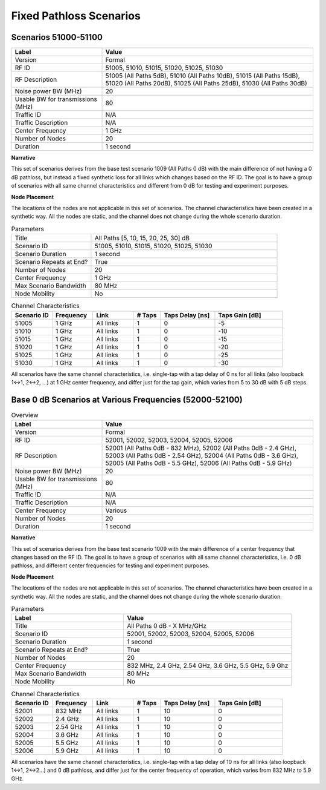 Fixed Pathloss Scenarios
=====================

Scenarios 51000-51100
---------------------

.. list-table::
   :widths: 30 70
   :header-rows: 1

   * - Label
     - Value
   * - Version
     - Formal
   * - RF ID
     - 51005, 51010, 51015, 51020, 51025, 51030
   * - RF Description
     - 51005 (All Paths 5dB), 51010 (All Paths 10dB), 51015 (All Paths 15dB),
       51020 (All Paths 20dB), 51025 (All Paths 25dB), 51030 (All Paths 30dB)
   * - Noise power BW (MHz)
     - 20
   * - Usable BW for transmissions (MHz)
     - 80
   * - Traffic ID
     - N/A
   * - Traffic Description
     - N/A
   * - Center Frequency
     - 1 GHz
   * - Number of Nodes
     - 20
   * - Duration
     - 1 second

**Narrative**

This set of scenarios derives from the base test scenario 1009 (All Paths 0 dB) with the main difference of not having a 0 dB pathloss, but instead a fixed synthetic loss for all links which changes based on the RF ID. The goal is to have a group of scenarios with all same channel characteristics and different from 0 dB for testing and experiment purposes.

**Node Placement**

The locations of the nodes are not applicable in this set of scenarios. The channel characteristics have been created in a synthetic way. All the nodes are static, and the channel does not change during the whole scenario duration.

.. list-table:: Parameters
   :widths: 30 70
   :header-rows: 0

   * - Title
     - All Paths [5, 10, 15, 20, 25, 30] dB
   * - Scenario ID
     - 51005, 51010, 51015, 51020, 51025, 51030
   * - Scenario Duration
     - 1 second
   * - Scenario Repeats at End?
     - True
   * - Number of Nodes
     - 20
   * - Center Frequency
     - 1 GHz
   * - Max Scenario Bandwidth
     - 80 MHz
   * - Node Mobility
     - No

.. list-table:: Channel Characteristics
   :widths: 15 15 15 10 20 25
   :header-rows: 1

   * - Scenario ID
     - Frequency
     - Link
     - # Taps
     - Taps Delay [ns]
     - Taps Gain [dB]
   * - 51005
     - 1 GHz
     - All links
     - 1
     - 0
     - -5
   * - 51010
     - 1 GHz
     - All links
     - 1
     - 0
     - -10
   * - 51015
     - 1 GHz
     - All links
     - 1
     - 0
     - -15
   * - 51020
     - 1 GHz
     - All links
     - 1
     - 0
     - -20
   * - 51025
     - 1 GHz
     - All links
     - 1
     - 0
     - -25
   * - 51030
     - 1 GHz
     - All links
     - 1
     - 0
     - -30

All scenarios have the same channel characteristics, i.e. single-tap with a tap delay of 0 ns for all links (also loopback 1↔1, 2↔2, ...) at 1 GHz center frequency, and differ just for the tap gain, which varies from 5 to 30 dB with 5 dB steps.

Base 0 dB Scenarios at Various Frequencies (52000-52100)
-------------------------------------------------------

.. list-table:: Overview
   :widths: 30 70
   :header-rows: 1

   * - Label
     - Value
   * - Version
     - Formal
   * - RF ID
     - 52001, 52002, 52003, 52004, 52005, 52006
   * - RF Description
     - 52001 (All Paths 0dB - 832 MHz), 52002 (All Paths 0dB - 2.4 GHz),
       52003 (All Paths 0dB - 2.54 GHz), 52004 (All Paths 0dB - 3.6 GHz),
       52005 (All Paths 0dB - 5.5 GHz), 52006 (All Paths 0dB - 5.9 GHz)
   * - Noise power BW (MHz)
     - 20
   * - Usable BW for transmissions (MHz)
     - 80
   * - Traffic ID
     - N/A
   * - Traffic Description
     - N/A
   * - Center Frequency
     - Various
   * - Number of Nodes
     - 20
   * - Duration
     - 1 second

**Narrative**

This set of scenarios derives from the base test scenario 1009 with the main difference of a center frequency that changes based on the RF ID. The goal is to have a group of scenarios with all same channel characteristics, i.e. 0 dB pathloss, and different center frequencies for testing and experiment purposes.

**Node Placement**

The locations of the nodes are not applicable in this set of scenarios. The channel characteristics have been created in a synthetic way. All the nodes are static, and the channel does not change during the whole scenario duration.

.. list-table:: Parameters
   :widths: 40 60
   :header-rows: 1

   * - Label
     - Value
   * - Title
     - All Paths 0 dB - X MHz/GHz
   * - Scenario ID
     - 52001, 52002, 52003, 52004, 52005, 52006
   * - Scenario Duration
     - 1 second
   * - Scenario Repeats at End?
     - True
   * - Number of Nodes
     - 20
   * - Center Frequency
     - 832 MHz, 2.4 GHz, 2.54 GHz, 3.6 GHz, 5.5 GHz, 5.9 Ghz
   * - Max Scenario Bandwidth
     - 80 MHz
   * - Node Mobility
     - No

.. list-table:: Channel Characteristics
   :widths: 15 15 15 10 20 25
   :header-rows: 1

   * - Scenario ID
     - Frequency
     - Link
     - # Taps
     - Taps Delay [ns]
     - Taps Gain [dB]
   * - 52001
     - 832 MHz
     - All links
     - 1
     - 10
     - 0
   * - 52002
     - 2.4 GHz
     - All links
     - 1
     - 10
     - 0
   * - 52003
     - 2.54 GHz
     - All links
     - 1
     - 10
     - 0
   * - 52004
     - 3.6 GHz
     - All links
     - 1
     - 10
     - 0
   * - 52005
     - 5.5 GHz
     - All links
     - 1
     - 10
     - 0
   * - 52006
     - 5.9 GHz
     - All links
     - 1
     - 10
     - 0

All scenarios have the same channel characteristics, i.e. single-tap with a tap delay of 10 ns for all links (also loopback 1↔1, 2↔2...) and 0 dB pathloss, and differ just for the center frequency of operation, which varies from 832 MHz to 5.9 GHz.
